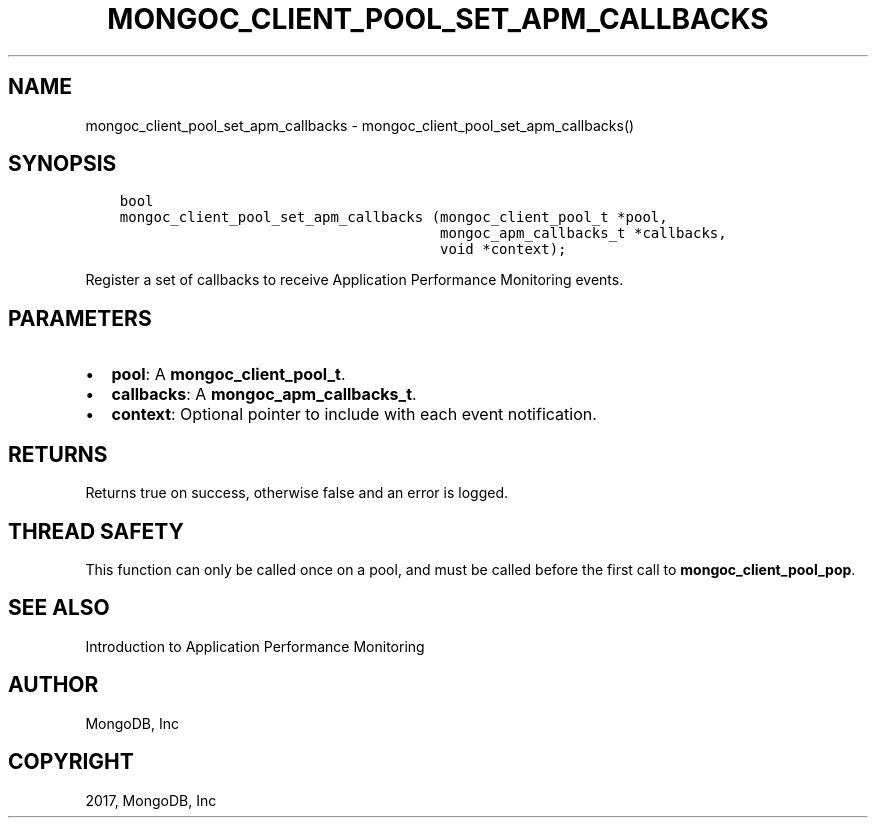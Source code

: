 .\" Man page generated from reStructuredText.
.
.TH "MONGOC_CLIENT_POOL_SET_APM_CALLBACKS" "3" "Feb 02, 2017" "1.6.0" "MongoDB C Driver"
.SH NAME
mongoc_client_pool_set_apm_callbacks \- mongoc_client_pool_set_apm_callbacks()
.
.nr rst2man-indent-level 0
.
.de1 rstReportMargin
\\$1 \\n[an-margin]
level \\n[rst2man-indent-level]
level margin: \\n[rst2man-indent\\n[rst2man-indent-level]]
-
\\n[rst2man-indent0]
\\n[rst2man-indent1]
\\n[rst2man-indent2]
..
.de1 INDENT
.\" .rstReportMargin pre:
. RS \\$1
. nr rst2man-indent\\n[rst2man-indent-level] \\n[an-margin]
. nr rst2man-indent-level +1
.\" .rstReportMargin post:
..
.de UNINDENT
. RE
.\" indent \\n[an-margin]
.\" old: \\n[rst2man-indent\\n[rst2man-indent-level]]
.nr rst2man-indent-level -1
.\" new: \\n[rst2man-indent\\n[rst2man-indent-level]]
.in \\n[rst2man-indent\\n[rst2man-indent-level]]u
..
.SH SYNOPSIS
.INDENT 0.0
.INDENT 3.5
.sp
.nf
.ft C
bool
mongoc_client_pool_set_apm_callbacks (mongoc_client_pool_t *pool,
                                      mongoc_apm_callbacks_t *callbacks,
                                      void *context);
.ft P
.fi
.UNINDENT
.UNINDENT
.sp
Register a set of callbacks to receive Application Performance Monitoring events.
.SH PARAMETERS
.INDENT 0.0
.IP \(bu 2
\fBpool\fP: A \fBmongoc_client_pool_t\fP\&.
.IP \(bu 2
\fBcallbacks\fP: A \fBmongoc_apm_callbacks_t\fP\&.
.IP \(bu 2
\fBcontext\fP: Optional pointer to include with each event notification.
.UNINDENT
.SH RETURNS
.sp
Returns true on success, otherwise false and an error is logged.
.SH THREAD SAFETY
.sp
This function can only be called once on a pool, and must be called before the first call to \fBmongoc_client_pool_pop\fP\&.
.SH SEE ALSO
.sp
Introduction to Application Performance Monitoring
.SH AUTHOR
MongoDB, Inc
.SH COPYRIGHT
2017, MongoDB, Inc
.\" Generated by docutils manpage writer.
.
